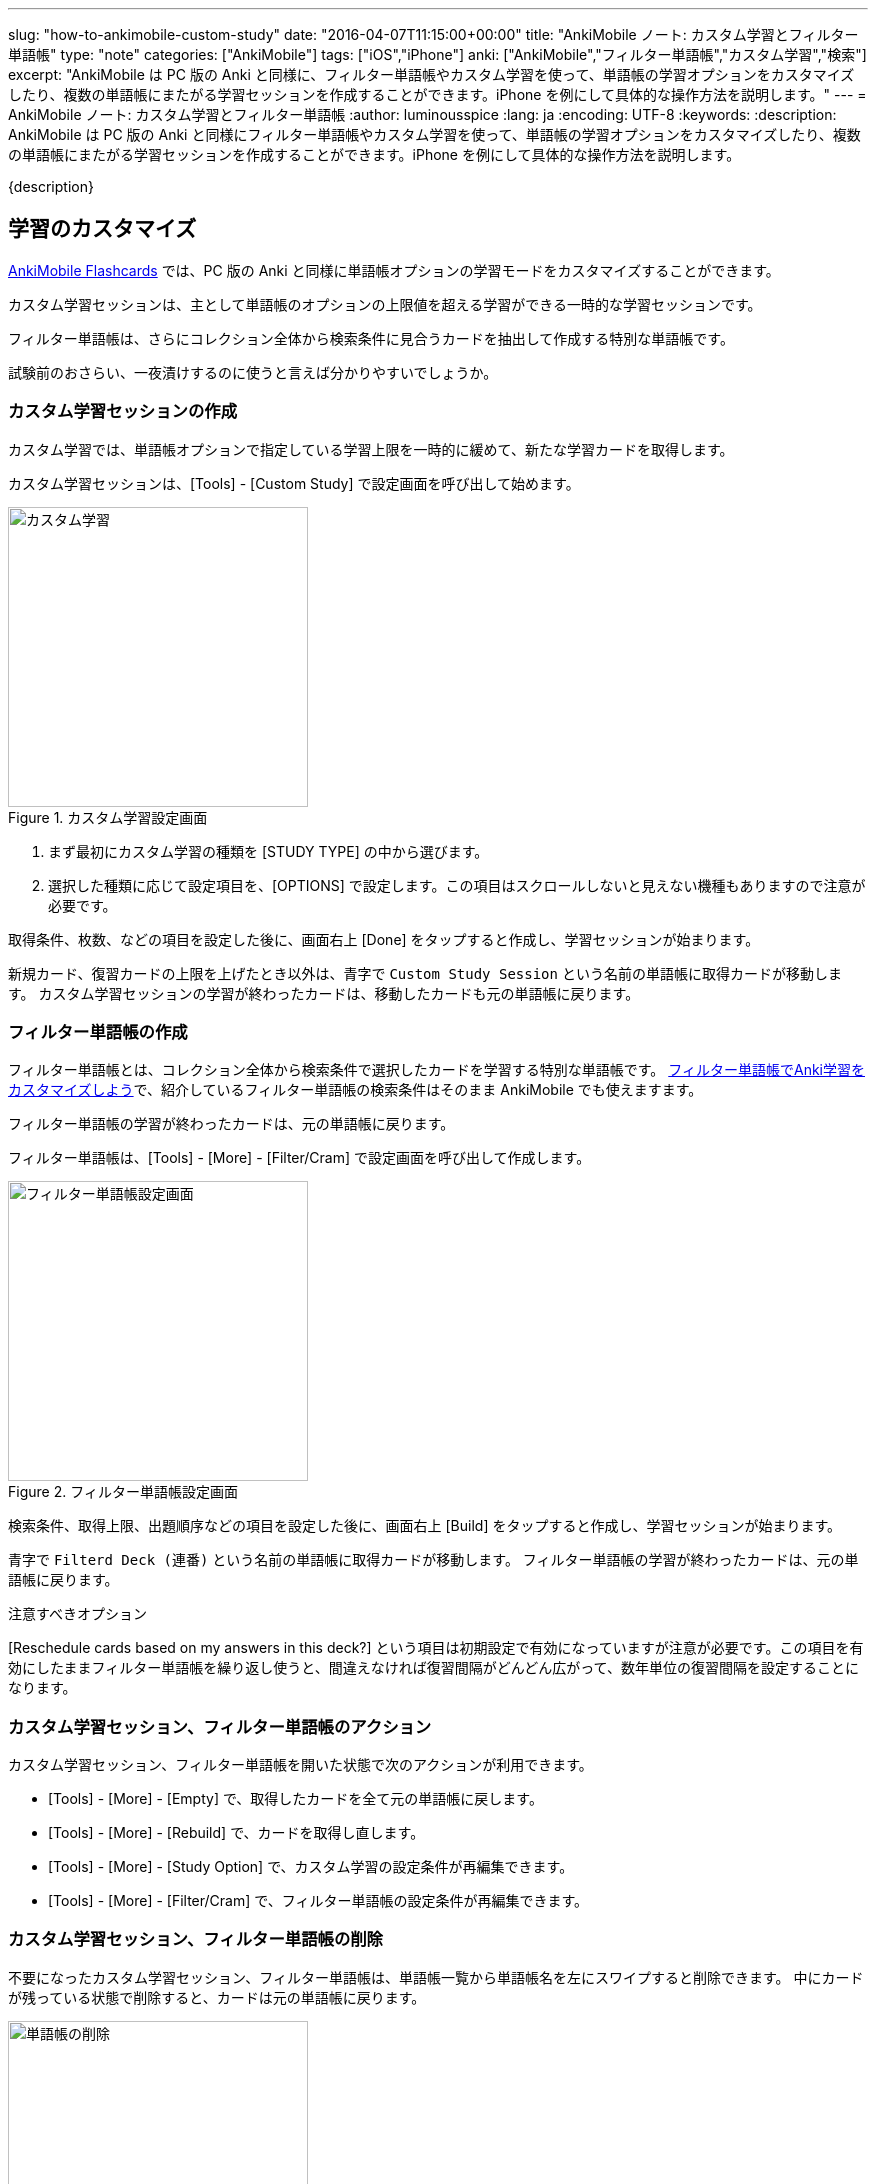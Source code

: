 ---
slug: "how-to-ankimobile-custom-study"
date: "2016-04-07T11:15:00+00:00"
title: "AnkiMobile ノート: カスタム学習とフィルター単語帳"
type: "note"
categories: ["AnkiMobile"]
tags: ["iOS","iPhone"]
anki: ["AnkiMobile","フィルター単語帳","カスタム学習","検索"]
excerpt: "AnkiMobile は PC 版の Anki と同様に、フィルター単語帳やカスタム学習を使って、単語帳の学習オプションをカスタマイズしたり、複数の単語帳にまたがる学習セッションを作成することができます。iPhone を例にして具体的な操作方法を説明します。"
---
= AnkiMobile ノート: カスタム学習とフィルター単語帳
:author: luminousspice
:lang: ja
:encoding: UTF-8
:keywords:
:description: AnkiMobile は PC 版の Anki と同様にフィルター単語帳やカスタム学習を使って、単語帳の学習オプションをカスタマイズしたり、複数の単語帳にまたがる学習セッションを作成することができます。iPhone を例にして具体的な操作方法を説明します。
////
:toc: macro
:toc-placement:
:toclevels: 1
////

////
http://rs.luminousspice.com/
////

{description}

//toc::[]


== 学習のカスタマイズ

https://geo.itunes.apple.com/jp/app/ankimobile-flashcards/id373493387?mt=8&at=11lGoS[AnkiMobile Flashcards] では、PC 版の Anki と同様に単語帳オプションの学習モードをカスタマイズすることができます。

カスタム学習セッションは、主として単語帳のオプションの上限値を超える学習ができる一時的な学習セッションです。

フィルター単語帳は、さらにコレクション全体から検索条件に見合うカードを抽出して作成する特別な単語帳です。

試験前のおさらい、一夜漬けするのに使うと言えば分かりやすいでしょうか。

=== カスタム学習セッションの作成

カスタム学習では、単語帳オプションで指定している学習上限を一時的に緩めて、新たな学習カードを取得します。

カスタム学習セッションは、[Tools] - [Custom Study] で設定画面を呼び出して始めます。

.カスタム学習設定画面
image::/images/am-customstudy.png["カスタム学習", width="300"]

. まず最初にカスタム学習の種類を [STUDY TYPE] の中から選びます。
. 選択した種類に応じて設定項目を、[OPTIONS] で設定します。この項目はスクロールしないと見えない機種もありますので注意が必要です。

取得条件、枚数、などの項目を設定した後に、画面右上 [Done] をタップすると作成し、学習セッションが始まります。

新規カード、復習カードの上限を上げたとき以外は、青字で `Custom Study Session` という名前の単語帳に取得カードが移動します。
カスタム学習セッションの学習が終わったカードは、移動したカードも元の単語帳に戻ります。

=== フィルター単語帳の作成

フィルター単語帳とは、コレクション全体から検索条件で選択したカードを学習する特別な単語帳です。
link:/how-to-customize-learning/[フィルター単語帳でAnki学習をカスタマイズしよう]で、紹介しているフィルター単語帳の検索条件はそのまま AnkiMobile でも使えますます。

フィルター単語帳の学習が終わったカードは、元の単語帳に戻ります。

フィルター単語帳は、[Tools] - [More] - [Filter/Cram] で設定画面を呼び出して作成します。

.フィルター単語帳設定画面
image::/images/am-filter.png["フィルター単語帳設定画面", width="300"]

検索条件、取得上限、出題順序などの項目を設定した後に、画面右上 [Build] をタップすると作成し、学習セッションが始まります。

青字で `Filterd Deck (連番)` という名前の単語帳に取得カードが移動します。
フィルター単語帳の学習が終わったカードは、元の単語帳に戻ります。

.注意すべきオプション
[Reschedule cards based on my answers in this deck?] という項目は初期設定で有効になっていますが注意が必要です。この項目を有効にしたままフィルター単語帳を繰り返し使うと、間違えなければ復習間隔がどんどん広がって、数年単位の復習間隔を設定することになります。

=== カスタム学習セッション、フィルター単語帳のアクション

カスタム学習セッション、フィルター単語帳を開いた状態で次のアクションが利用できます。

* [Tools] - [More] - [Empty] で、取得したカードを全て元の単語帳に戻します。
* [Tools] - [More] - [Rebuild] で、カードを取得し直します。
* [Tools] - [More] - [Study Option] で、カスタム学習の設定条件が再編集できます。
* [Tools] - [More] - [Filter/Cram] で、フィルター単語帳の設定条件が再編集できます。

=== カスタム学習セッション、フィルター単語帳の削除

不要になったカスタム学習セッション、フィルター単語帳は、単語帳一覧から単語帳名を左にスワイプすると削除できます。
中にカードが残っている状態で削除すると、カードは元の単語帳に戻ります。

.単語帳の削除
image::/images/am-remove-deck.png["単語帳の削除", width="300"]

== AnkiMobile で利用する場合の注意点

iPhone などの画面サイズの小さい機器ででカスタム学習セッションやフィルター単語帳を設計する場合、枚数も少なく簡単な条件では問題なく利用できると思います。

複雑な検索条件を設定し、カード枚数も多数になると、ブラウザ画面上では確認しきれません。

このような場合は、PC 版 Anki で設計し、同期機能などを使って AnkiMobile に持ち込むのが現実的な使い方だと思います。

